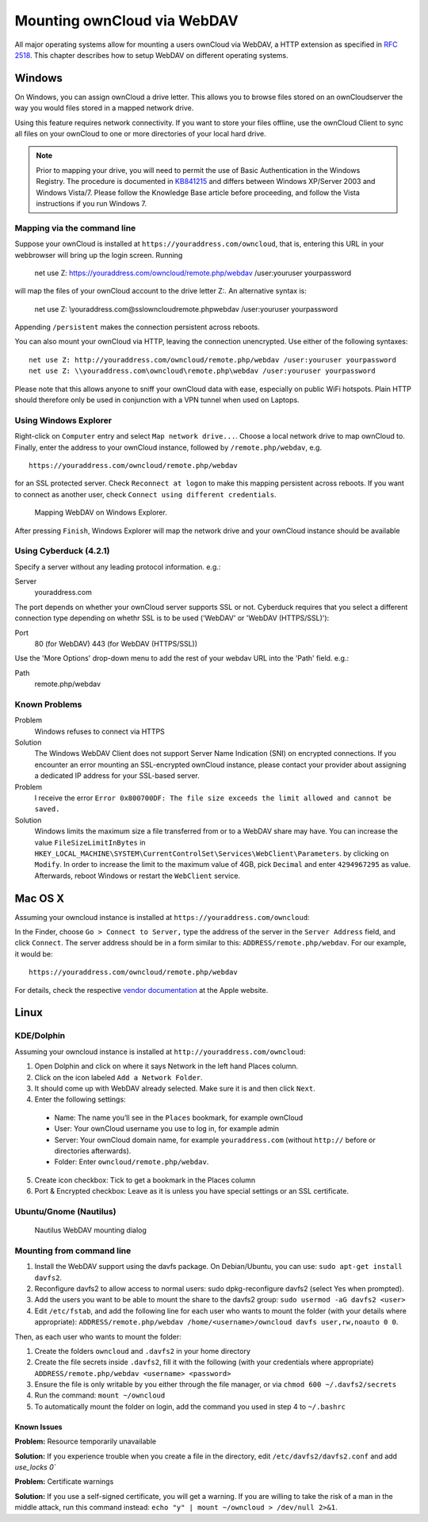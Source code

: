 Mounting ownCloud via WebDAV
=============================

All major operating systems allow for mounting a users ownCloud via WebDAV,
a HTTP extension as specified in :rfc:`2518`. This chapter describes how to
setup WebDAV on different operating systems.

Windows
-------

On Windows, you can assign ownCloud a drive letter.  This allows you to
browse files stored on an ownCloudserver the way you would files stored in a
mapped network drive.

Using this feature requires network connectivity. If you want to store
your files offline, use the ownCloud Client to sync all files on your
ownCloud to one or more directories of your local hard drive.


.. note:: Prior to mapping your drive, you will need to permit the use of
          Basic Authentication in the Windows Registry. The procedure is
          documented in KB841215_ and differs between Windows XP/Server 2003
          and Windows Vista/7. Please follow the Knowledge Base article
          before proceeding, and follow the Vista instructions if you run
          Windows 7.

Mapping via the command line
~~~~~~~~~~~~~~~~~~~~~~~~~~~~

Suppose your ownCloud is installed at ``https://youraddress.com/owncloud``,
that is, entering this URL in your webbrowser will bring up the login screen.
Running

  net use Z: https://youraddress.com/owncloud/remote.php/webdav /user:youruser yourpassword

will map the files of your ownCloud account to the drive letter Z:. An alternative
syntax is:

  net use Z: \\youraddress.com@ssl\owncloud\remote.php\webdav /user:youruser yourpassword

Appending ``/persistent`` makes the connection persistent across reboots.

You can also mount your ownCloud via HTTP, leaving the connection unencrypted.
Use either of the following syntaxes::

  net use Z: http://youraddress.com/owncloud/remote.php/webdav /user:youruser yourpassword
  net use Z: \\youraddress.com\owncloud\remote.php\webdav /user:youruser yourpassword

Please note that this allows anyone to sniff your ownCloud data with ease, especially
on public WiFi hotspots. Plain HTTP should therefore only be used in conjunction
with a VPN tunnel when used on Laptops.

Using Windows Explorer
~~~~~~~~~~~~~~~~~~~~~~

Right-click on ``Computer`` entry and select ``Map network drive...``. Choose a local network
drive to map ownCloud to. Finally, enter the address to your ownCloud instance, followed by
``/remote.php/webdav``, e.g. ::

  https://youraddress.com/owncloud/remote.php/webdav

for an SSL protected server. Check ``Reconnect at logon`` to make this mapping persistent
across reboots. If you want to connect as another user, check ``Connect using different credentials``.

.. figure:: images/explorer_webdav.png
   :scale: 80%

   Mapping WebDAV on Windows Explorer.

After pressing ``Finish``, Windows Explorer will map the network drive and your ownCloud instance
should be available

Using Cyberduck (4.2.1)
~~~~~~~~~~~~~~~~~~~~~~~

Specify a server without any leading protocol information. e.g.:

Server
  youraddress.com

The port depends on whether your ownCloud server supports SSL or not. Cyberduck requires that you select a different connection type depending on whethr SSL is to be used ('WebDAV' or 'WebDAV (HTTPS/SSL)'):

Port
  80 (for WebDAV)
  443 (for WebDAV (HTTPS/SSL))

Use the 'More Options' drop-down menu to add the rest of your webdav URL into the 'Path' field. e.g.:

Path
  remote.php/webdav

Known Problems
~~~~~~~~~~~~~~


Problem
  Windows refuses to connect via HTTPS

Solution
  The Windows WebDAV Client does not support Server Name Indication (SNI) on
  encrypted connections. If you encounter an error mounting an SSL-encrypted
  ownCloud instance, please contact your provider about assigning a dedicated
  IP address for your SSL-based server.

Problem
  I receive the error ``Error 0x800700DF: The file size exceeds the limit allowed and cannot be saved.``

Solution
  Windows limits the maximum size a file transferred from or to  a WebDAV
  share may have.  You can increase the value ``FileSizeLimitInBytes`` in
  ``HKEY_LOCAL_MACHINE\SYSTEM\CurrentControlSet\Services\WebClient\Parameters``.
  by clicking on ``Modify``. In order to increase the limit to the maximum
  value of 4GB, pick ``Decimal`` and enter ``4294967295`` as value. Afterwards,
  reboot Windows or restart the ``WebClient`` service.

.. todo::

   document registry keys on file size limit and not complaining in no network cases

Mac OS X
--------

Assuming your owncloud instance is installed at ``https://youraddress.com/owncloud``:

In the Finder, choose ``Go > Connect to Server,`` type the address of the server in the
``Server Address`` field, and click ``Connect``.  The server address should be in a form
similar to this: ``ADDRESS/remote.php/webdav``. For our example, it would be::

  https://youraddress.com/owncloud/remote.php/webdav

For details, check the respective `vendor documentation`_ at the Apple website.

Linux
------

KDE/Dolphin
~~~~~~~~~~~

Assuming your owncloud instance is installed at ``http://youraddress.com/owncloud``:

1. Open Dolphin and click on where it says Network in the left hand Places column.
2. Click on the icon labeled ``Add a Network Folder``.
3. It should come up with WebDAV already selected. Make sure it is and then click ``Next``.
4. Enter the following settings:

  * Name: The name you’ll see in the ``Places`` bookmark, for example ownCloud
  * User: Your ownCloud username you use to log in, for example admin
  * Server: Your ownCloud domain name, for example ``youraddress.com``
    (without ``http://`` before or directories afterwards).
  * Folder: Enter ``owncloud/remote.php/webdav``.

5. Create icon checkbox: Tick to get a bookmark in the Places column
6. Port & Encrypted checkbox: Leave as it is unless you have special settings or an SSL certificate.

Ubuntu/Gnome (Nautilus)
~~~~~~~~~~~~~~~~~~~~~~~

.. figure:: images/nautilus_webdav.png

   Nautilus WebDAV mounting dialog

Mounting from command line
~~~~~~~~~~~~~~~~~~~~~~~~~~

1. Install the WebDAV support using the davfs package. On Debian/Ubuntu, you can use: ``sudo apt-get install davfs2``.
2. Reconfigure davfs2 to allow access to normal users: sudo dpkg-reconfigure davfs2 (select Yes when prompted).
3. Add the users you want to be able to mount the share to the davfs2 group: ``sudo usermod -aG davfs2 <user>``
4. Edit ``/etc/fstab``, and add the following line for each user who wants to mount the folder
   (with your details where appropriate): ``ADDRESS/remote.php/webdav /home/<username>/owncloud davfs user,rw,noauto 0 0``.

Then, as each user who wants to mount the folder:

1. Create the folders ``owncloud`` and ``.davfs2`` in your home directory
2. Create the file secrets inside ``.davfs2``, fill it with the following (with your credentials where appropriate) ``ADDRESS/remote.php/webdav <username> <password>``
3. Ensure the file is only writable by you either through the file manager, or via ``chmod 600 ~/.davfs2/secrets``
4. Run the command: ``mount ~/owncloud``
5. To automatically mount the folder on login, add the command you used in step 4 to ``~/.bashrc``
	
Known Issues
++++++++++++

**Problem:** Resource temporarily unavailable

**Solution:** If you experience trouble when you create a file in the directory, edit ``/etc/davfs2/davfs2.conf`` and add `use_locks 0``

**Problem:** Certificate warnings

**Solution:** If you use a self-signed certificate, you will get a warning. If you are willing to take the risk of a man in the middle attack, run this command instead: ``echo "y" | mount ~/owncloud > /dev/null 2>&1``.


.. _`vendor documentation`: http://docs.info.apple.com/article.html?path=Mac/10.6/en/8160.html
.. _KB841215: http://support.microsoft.com/kb/841215
